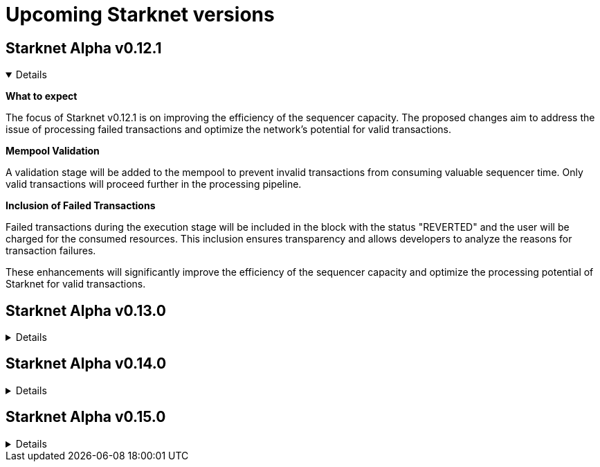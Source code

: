 [id="upcoming_versions"]

# Upcoming Starknet versions


## Starknet Alpha v0.12.1

[%collapsible%open]
====
*What to expect*

The focus of Starknet v0.12.1 is on improving the efficiency of the sequencer capacity. The proposed changes aim to address the issue of processing failed transactions and optimize the network's potential for valid transactions.

*Mempool Validation*

A validation stage will be added to the mempool to prevent invalid transactions from consuming valuable sequencer time. Only valid transactions will proceed further in the processing pipeline.

*Inclusion of Failed Transactions*

Failed transactions during the execution stage will be included in the block with the status "REVERTED" and the user will be charged for the consumed resources. This inclusion ensures transparency and allows developers to analyze the reasons for
transaction failures.

These enhancements will significantly improve the efficiency of the sequencer capacity and optimize the processing potential of Starknet for valid transactions.
====

## Starknet Alpha v0.13.0
[%collapsible]
====

*Volition mode*

By leveraging Volition mode, Starknet anticipates a dramatic reduction in the cost of data.

This reduction is expected to be achieved through two key factors: the implementation of Ethereum's EIP-4844 (Shard Blob Transaction) and the introduction of Volition itself. The specifics of Volition's design and developer interfaces will be shared soon, providing further details on how it will contribute to lowering transaction costs.


====

## Starknet Alpha v0.14.0
[%collapsible]
====

*Fee market for transactions*

Starknet plans to introduce a fee market in version 0.14.0.

This fee market will allow for an efficient allocation of Starknet's limited resources based on users' willingness to pay for a transaction, rather than simply following the order of transactions in line. By implementing a fee market, Starknet aims to provide a more predictable and seamless experience for users, even during periods of high network activity.
====

## Starknet Alpha v0.15.0
[%collapsible]
====

*Prove failed transactions*

Starknet Version 0.15.0 will enable better handling of failed transactions.

Notably, the utilization of Sierra for proving failed transactions. This addition ensures a more reliable and robust network experience by reducing the occurrence of failed transactions and enhancing the overall efficiency of transaction processing.

*Short & fixed block intervals*

The introduction of shorter and fixed block intervals aims to significantly improve the overall user experience on Starknet by reducing waiting times and enabling a more seamless and efficient transaction processing.


====